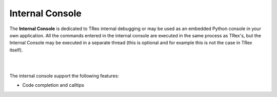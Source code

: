 Internal Console
================

The **Internal Console** is dedicated to TRex internal debugging or may be
used as an embedded Python console in your own application.
All the commands entered in the internal console are executed in the same 
process as TRex's, but the Internal Console may be executed in a separate
thread (this is optional and for example this is not the case in TRex itself).

|

.. image:: images/internalconsole.png
   :align: center

|

The internal console support the following features:

* Code completion and calltips
